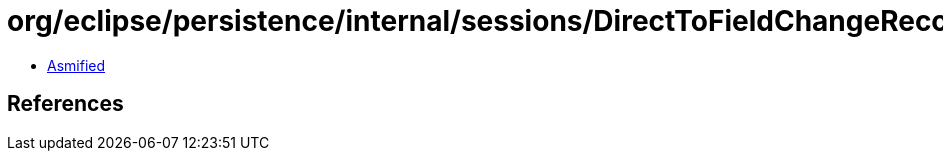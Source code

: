 = org/eclipse/persistence/internal/sessions/DirectToFieldChangeRecord.class

 - link:DirectToFieldChangeRecord-asmified.java[Asmified]

== References

